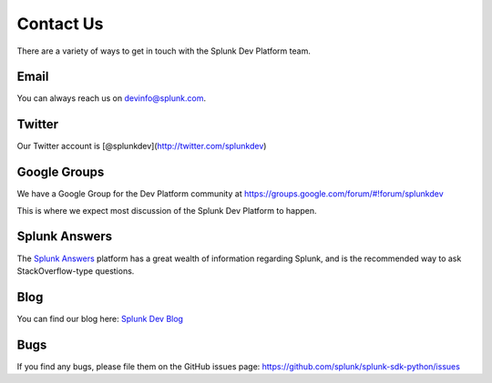 Contact Us
==========

There are a variety of ways to get in touch with the Splunk Dev Platform
team.

Email
-----

You can always reach us on devinfo@splunk.com.

Twitter
-------

Our Twitter account is [@splunkdev](http://twitter.com/splunkdev)

Google Groups
-------------

We have a Google Group for the Dev Platform community at
https://groups.google.com/forum/#!forum/splunkdev

This is where we expect most discussion of the Splunk Dev Platform to
happen.

Splunk Answers
--------------

The `Splunk Answers <http://splunk-base.splunk.com/tags/python/>`__
platform has a great wealth of information regarding Splunk, and is the
recommended way to ask StackOverflow-type questions.

Blog
----

You can find our blog here: `Splunk Dev
Blog <http://blogs.splunk.com/dev/>`__

Bugs
----

If you find any bugs, please file them on the GitHub issues page:
https://github.com/splunk/splunk-sdk-python/issues
